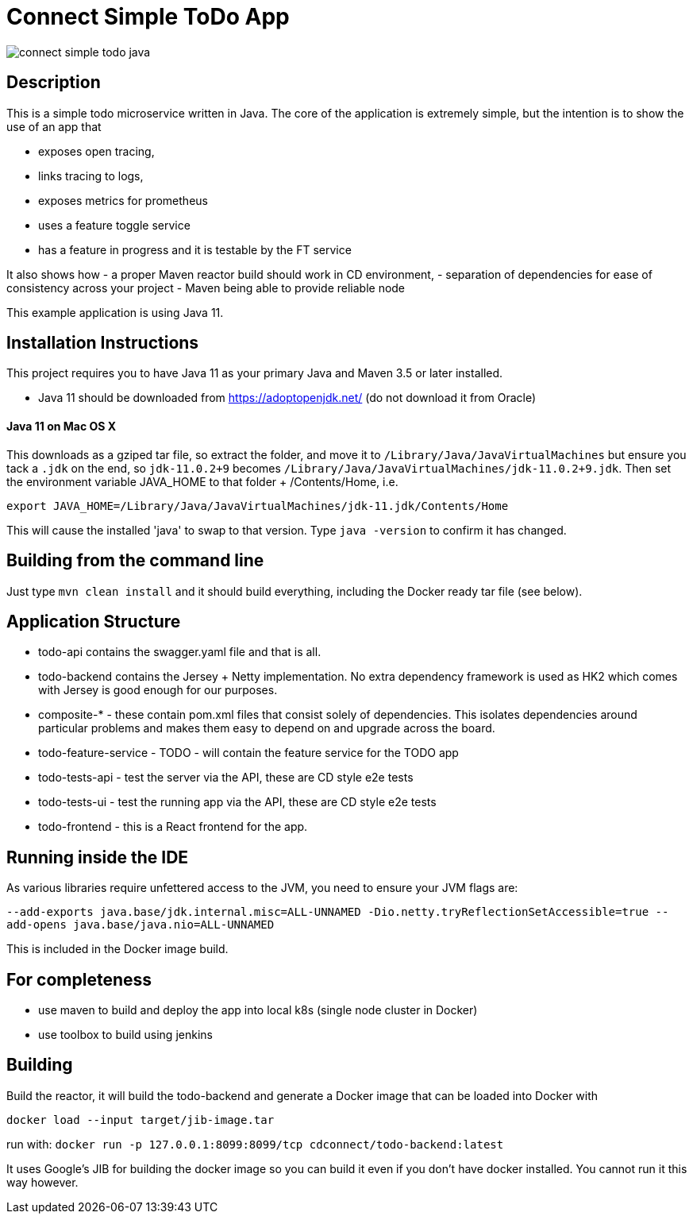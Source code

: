 = Connect Simple ToDo App

image:https://api.travis-ci.com/ClearPointNZ/connect-simple-todo-java.svg?branch=master[caption="Travis Build Status"]

== Description
This is a simple todo microservice written in Java. The core of the application is extremely simple, but the
intention is to show the use of an app that

- exposes open tracing,
- links tracing to logs,
- exposes metrics for prometheus
- uses a feature toggle service
- has a feature in progress and it is testable by the FT service

It also shows how
- a proper Maven reactor build should work in CD environment,
- separation of dependencies for ease of consistency across your project
- Maven being able to provide reliable node 

This example application is using Java 11.  

== Installation Instructions

This project requires you to have Java 11 as your primary Java and Maven 3.5 or later installed.

- Java 11 should be downloaded from https://adoptopenjdk.net/ (do not download it from Oracle)


==== Java 11 on Mac OS X

This downloads as a gziped tar file, so extract the folder, and move it to `/Library/Java/JavaVirtualMachines` but ensure
you tack a `.jdk` on the end, so `jdk-11.0.2+9` becomes  `/Library/Java/JavaVirtualMachines/jdk-11.0.2+9.jdk`. 
Then set the environment variable JAVA_HOME to that folder + /Contents/Home, i.e.

----
export JAVA_HOME=/Library/Java/JavaVirtualMachines/jdk-11.jdk/Contents/Home
----

This will cause the installed 'java' to swap to that version. Type `java -version` to confirm it has changed.

== Building from the command line

Just type `mvn clean install` and it should build everything, including the Docker ready
tar file (see below).  

== Application Structure

- todo-api contains the swagger.yaml file and that is all.
- todo-backend contains the Jersey + Netty implementation. No extra dependency framework is used as HK2 which comes
with Jersey is good enough for our purposes. 
- composite-* - these contain pom.xml files that consist solely of dependencies. This isolates dependencies around
particular problems and makes them easy to depend on and upgrade across the board.
- todo-feature-service - TODO - will contain the feature service for the TODO app
- todo-tests-api - test the server via the API, these are CD style e2e tests
- todo-tests-ui - test the running app via the API, these are CD style e2e tests
- todo-frontend - this is a React frontend for the app. 

== Running inside the IDE

As various libraries require unfettered access to the JVM, you need to ensure your JVM
flags are:

`--add-exports java.base/jdk.internal.misc=ALL-UNNAMED -Dio.netty.tryReflectionSetAccessible=true --add-opens java.base/java.nio=ALL-UNNAMED`

This is included in the Docker image build. 

== For completeness

- use maven to build and deploy the app into local k8s (single node cluster in Docker)
- use toolbox to build using jenkins

== Building

Build the reactor, it will build the todo-backend and generate a Docker image that can
be loaded into Docker with 

`docker load --input target/jib-image.tar`

run with: `docker run -p 127.0.0.1:8099:8099/tcp cdconnect/todo-backend:latest`

It uses Google's JIB for building the docker image so you can build it even if you don't
have docker installed. You cannot run it this way however.
